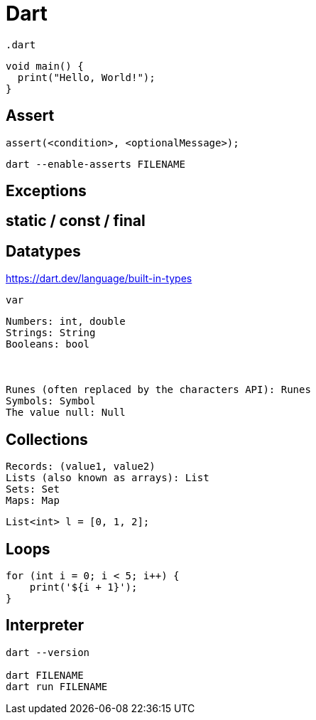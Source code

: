 = Dart
:url-website: https://dart.dev/

`.dart`

[source,dart]
....
void main() {
  print("Hello, World!");
}
....

== Assert

// https://dart.dev/language/error-handling#assert

[source,dart]
....
assert(<condition>, <optionalMessage>);
....

[source,bash]
....
dart --enable-asserts FILENAME
....

== Exceptions

// https://dart.dev/language/error-handling

[source,dart]
....

....

== static / const / final

== Datatypes

https://dart.dev/language/built-in-types

`var`

....
Numbers: int, double
Strings: String
Booleans: bool



Runes (often replaced by the characters API): Runes
Symbols: Symbol
The value null: Null
....

== Collections

....
Records: (value1, value2)
Lists (also known as arrays): List
Sets: Set
Maps: Map
....

....
List<int> l = [0, 1, 2];
....

== Loops

....
for (int i = 0; i < 5; i++) {
    print('${i + 1}');
}
....

== Interpreter

[source,bash]
....
dart --version

dart FILENAME
dart run FILENAME
....
